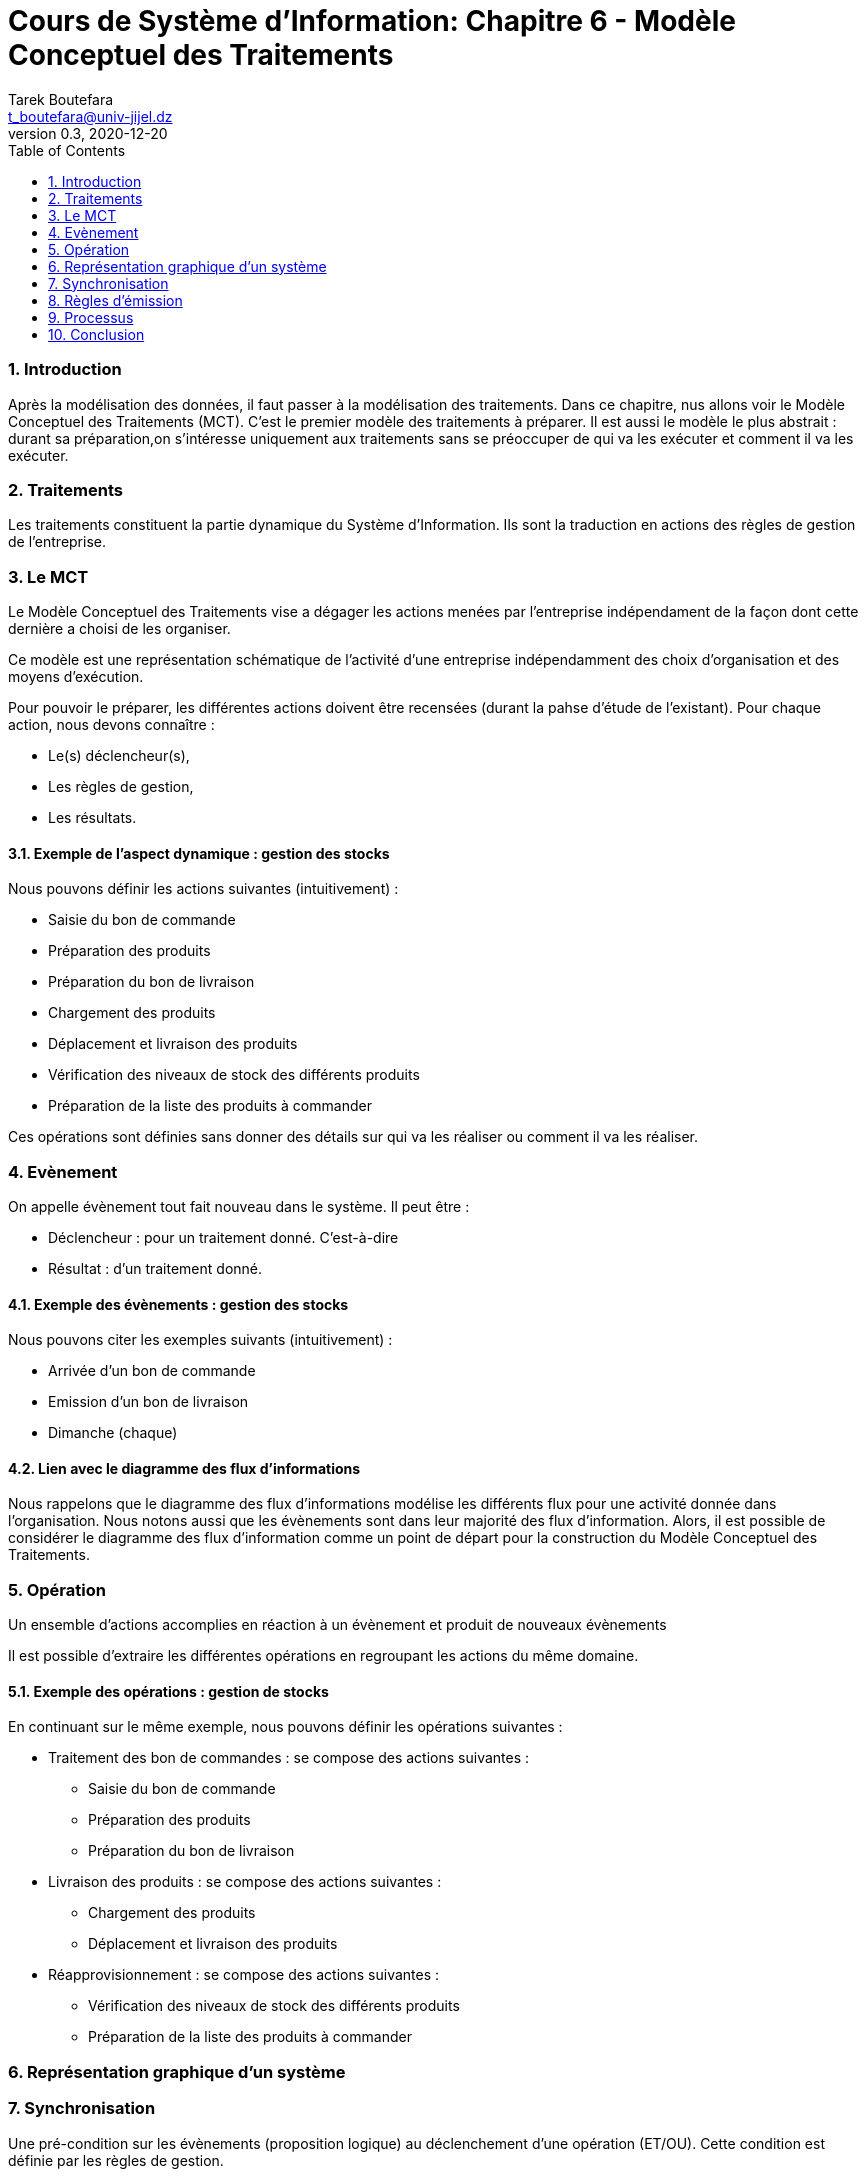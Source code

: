 = Cours de Système d'Information: Chapitre 6 - Modèle Conceptuel des Traitements
Tarek Boutefara <t_boutefara@univ-jijel.dz>
v0.3, 2020-12-20
:imagesdir: ./images/
:sectnums:
:toc:

=== Introduction

Après la modélisation des données, il faut passer à la modélisation des
traitements. Dans ce chapitre, nus allons voir le Modèle Conceptuel des
Traitements (MCT). C'est le premier modèle des traitements à préparer.
Il est aussi le modèle le plus abstrait : durant sa préparation,on 
s'intéresse uniquement aux traitements sans se préoccuper de qui va
les exécuter et comment il va les exécuter.

=== Traitements

Les traitements constituent la partie dynamique du Système
d’Information. Ils sont la traduction en actions des
règles de gestion de l’entreprise.

=== Le MCT

Le Modèle Conceptuel des Traitements vise a dégager les actions menées par 
l'entreprise indépendament de la façon dont cette dernière a choisi de les 
organiser.

Ce modèle est une représentation schématique de l’activité d’une
entreprise indépendamment des choix d’organisation et des
moyens d’exécution.

Pour pouvoir le préparer, les différentes actions doivent être recensées
(durant la pahse d'étude de l'existant). Pour chaque action, nous devons
connaître :

* Le(s) déclencheur(s),
* Les règles de gestion,
* Les résultats.

==== Exemple de l'aspect dynamique : gestion des stocks

Nous pouvons définir les actions suivantes (intuitivement) :

* Saisie du bon de commande
* Préparation des produits
* Préparation du bon de livraison
* Chargement des produits
* Déplacement et livraison des produits
* Vérification des niveaux de stock des différents produits
* Préparation de la liste des produits à commander

Ces opérations sont définies sans donner des détails sur qui va les
réaliser ou comment il va les réaliser.

=== Evènement

On appelle évènement tout fait nouveau dans le système. Il peut être :

* Déclencheur : pour un traitement donné. C'est-à-dire
* Résultat : d'un traitement donné.

==== Exemple des évènements : gestion des stocks

Nous pouvons citer les exemples suivants (intuitivement) :

* Arrivée d'un bon de commande
* Emission d'un bon de livraison
* Dimanche (chaque)

==== Lien avec le diagramme des flux d'informations

Nous rappelons que le diagramme des flux d'informations modélise les 
différents flux pour une activité donnée dans l'organisation. Nous
notons aussi que les évènements sont dans leur majorité des flux
d'information. Alors, il est possible de considérer le diagramme
des flux d'information comme un point de départ pour la construction
du Modèle Conceptuel des Traitements. 

=== Opération

Un ensemble d'actions accomplies en réaction à un évènement et produit de
nouveaux évènements

Il est possible d'extraire les différentes opérations en regroupant les 
actions du même domaine.

==== Exemple des opérations : gestion de stocks

En continuant sur le même exemple, nous pouvons définir les opérations
suivantes :

* Traitement des bon de commandes : se compose des actions suivantes :
** Saisie du bon de commande
** Préparation des produits
** Préparation du bon de livraison
* Livraison des produits : se compose des actions suivantes :
** Chargement des produits
** Déplacement et livraison des produits
* Réapprovisionnement : se compose des actions suivantes :
** Vérification des niveaux de stock des différents produits
** Préparation de la liste des produits à commander

=== Représentation graphique d'un système

// Schéma MCT abstrait

// Schéma MCT traitement de bon de commande

// Schéma MCT livraison

// Schéma MCT Réapprovisionnement

=== Synchronisation

Une pré-condition sur les évènements (proposition logique) au déclenchement 
d'une opération (ET/OU). Cette condition est définie par les règles de 
gestion.

==== Exemple

Pour préparer la paie des employés chaque début de mois, 
le comptable doit attendre la fiche de présence de chaque employé pour 
le mois en question.

// Schéma compatble : fiche pérsence + début du mois

=== Règles d'émission

Il s'agit de règles de gestion liées à l'émission des résultats. Elle doivent
couvrire toutes les situations possibles.

==== Exemple

En recevant une demande de transfert (avec dossier) de la part d'un étudiant, 
un département peut accepter la demande et prépare une attestation
d'acceptance, ou bien il peut refuser la demande et retourne le dossier 
à l'étudiant. Il n'y a pas une troisième possibilité.

// Schéma : traitement demande transfert

=== Processus

Un enchainement d'opérations propre à un domaine d'activités. L'analyse et
la préparation d'un MCT se limite, généralement, à un seul domaine d'activité.
En effet, comme pour le diagramme des flux d'informations, travailler
sur plusieurs activités peut donner en résultat un modèle non-connexe.
C'est-à-dire, le modèle contiendra des parties qui n'ont aucun lien entre
elles.

==== Exemple : processus du gestion des stocks

Dans l'exemple suivant, nous constatons le lien entre les deux opérations
Traitement de bon de commande et livraison. Nous constatons aussi que ces
deux opérations sont complètement indépendantes de la réapprovisionnement.
Ainsi, nous pouvons définir deux processus :

// Schéma processus Vente

// Scxhéma processus Réapprovisionnement

=== Conclusion

Dans ce chapitre, nous avons introduit la notion du Modèle Conceptuel
des Traitements. La construction du MCT repose sur un bon recenssement
des opérations, de leurs déclencheurs et de leurs résultats. Par la
suite, ces opérations sont regroupées en processus.

Avant de passer vers des niveaux d'abstraction plus
bas (plus proche de l'impémentation physique), les détails organisationnels
(qui va faire quoi ?) ainsi que les détails techniques (comment automatiser ?
En sebasant sur quelle technologie ? En utilisant quel algorithme ?)
restent sans précision.
